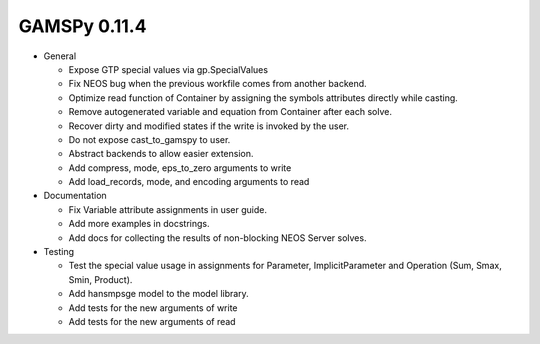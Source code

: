 GAMSPy 0.11.4
=============

- General

  - Expose GTP special values via gp.SpecialValues
  - Fix NEOS bug when the previous workfile comes from another backend.
  - Optimize read function of Container by assigning the symbols attributes directly while casting.
  - Remove autogenerated variable and equation from Container after each solve.
  - Recover dirty and modified states if the write is invoked by the user.
  - Do not expose cast_to_gamspy to user.
  - Abstract backends to allow easier extension.
  - Add compress, mode, eps_to_zero arguments to write
  - Add load_records, mode, and encoding arguments to read

- Documentation

  - Fix Variable attribute assignments in user guide.
  - Add more examples in docstrings.
  - Add docs for collecting the results of non-blocking NEOS Server solves.

- Testing

  - Test the special value usage in assignments for Parameter, ImplicitParameter and Operation (Sum, Smax, Smin, Product).
  - Add hansmpsge model to the model library.
  - Add tests for the new arguments of write
  - Add tests for the new arguments of read
